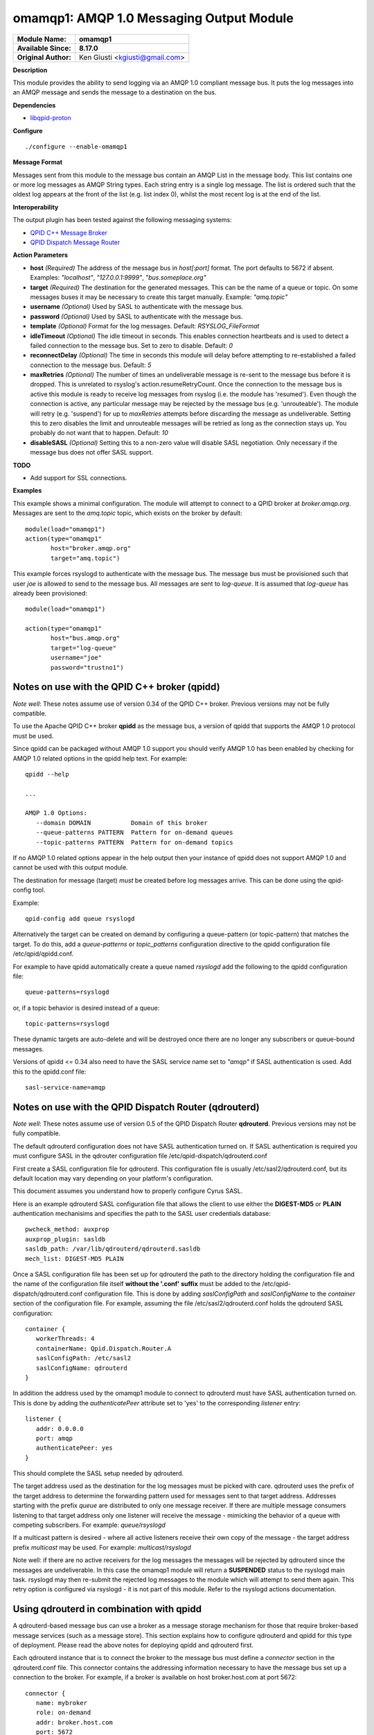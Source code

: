 omamqp1: AMQP 1.0 Messaging Output Module
=========================================

===========================  ===========================================================================
**Module Name:**             **omamqp1**
**Available Since:**         **8.17.0**
**Original Author:**         Ken Giusti <kgiusti@gmail.com>
===========================  ===========================================================================

**Description**

This module provides the ability to send logging via an AMQP 1.0
compliant message bus.  It puts the log messages into an AMQP
message and sends the message to a destination on the bus.

**Dependencies**

* `libqpid-proton <http://qpid.apache.org/proton>`_

**Configure**
::

    ./configure --enable-omamqp1

**Message Format**

Messages sent from this module to the message bus contain an AMQP List
in the message body.  This list contains one or more log messages as
AMQP String types.  Each string entry is a single log message.  The
list is ordered such that the oldest log appears at the front of the
list (e.g. list index 0), whilst the most recent log is at the end of
the list.

**Interoperability**

The output plugin has been tested against the following messaging systems:

* `QPID C++ Message Broker <http://qpid.apache.org/components/cpp-broker>`_
* `QPID Dispatch Message Router <http://qpid.apache.org/components/dispatch-router>`_

**Action Parameters**

-  **host**
   *(Required)* The address of the message bus in *host[:port]* format.
   The port defaults to 5672 if absent. Examples: *"localhost"*,
   *"127.0.0.1:9999"*, *"bus.someplace.org"*

-  **target**
   *(Required)* The destination for the generated messages.  This can be
   the name of a queue or topic.  On some messages buses it may be
   necessary to create this target manually.  Example: *"amq.topic"*

-  **username**
   *(Optional)* Used by SASL to authenticate with the message bus.

-  **password**
   *(Optional)* Used by SASL to authenticate with the message bus.

-  **template**
   *(Optional)* Format for the log messages. Default: *RSYSLOG_FileFormat*

-  **idleTimeout**
   *(Optional)* The idle timeout in seconds.  This enables connection
   heartbeats and is used to detect a failed connection to the message
   bus.  Set to zero to disable. Default: *0*

-  **reconnectDelay**
   *(Optional)* The time in seconds this module will delay before
   attempting to re-established a failed connection to the message bus. Default: *5*

-  **maxRetries**
   *(Optional)* The number of times an undeliverable message is
   re-sent to the message bus before it is dropped. This is unrelated
   to rsyslog's action.resumeRetryCount.  Once the connection to the
   message bus is active this module is ready to receive log messages
   from rsyslog (i.e. the module has 'resumed').  Even though the
   connection is active, any particular message may be rejected by the
   message bus (e.g. 'unrouteable').  The module will retry
   (e.g. 'suspend') for up to *maxRetries* attempts before discarding
   the message as undeliverable.  Setting this to zero disables the
   limit and unrouteable messages will be retried as long as the
   connection stays up.  You probably do not want that to
   happen. Default: *10*

-  **disableSASL**
   *(Optional)* Setting this to a non-zero value will disable SASL
   negotiation.  Only necessary if the message bus does not offer SASL
   support.


**TODO**

-  Add support for SSL connections.

**Examples**

This example shows a minimal configuration.  The module will attempt
to connect to a QPID broker at *broker.amqp.org*.  Messages are
sent to the *amq.topic* topic, which exists on the broker by default:

::

   module(load="omamqp1")
   action(type="omamqp1"
          host="broker.amqp.org"
          target="amq.topic")

This example forces rsyslogd to authenticate with the message bus.
The message bus must be provisioned such that user *joe* is allowed to
send to the message bus.  All messages are sent to *log-queue*.  It is
assumed that *log-queue* has already been provisioned:

::

   module(load="omamqp1")

   action(type="omamqp1"
          host="bus.amqp.org"
          target="log-queue"
          username="joe"
          password="trustno1")

-------------------------------------------------
**Notes on use with the QPID C++ broker (qpidd)**
-------------------------------------------------

*Note well*: These notes assume use of version 0.34 of the QPID C++
broker. Previous versions may not be fully compatible.

To use the Apache QPID C++ broker **qpidd** as the message bus, a
version of qpidd that supports the AMQP 1.0 protocol must be used.

Since qpidd can be packaged without AMQP 1.0 support you should verify
AMQP 1.0 has been enabled by checking for AMQP 1.0 related options in
the qpidd help text.  For example:

::

   qpidd --help

   ...

   AMQP 1.0 Options:
      --domain DOMAIN           Domain of this broker
      --queue-patterns PATTERN  Pattern for on-demand queues
      --topic-patterns PATTERN  Pattern for on-demand topics


If no AMQP 1.0 related options appear in the help output then your
instance of qpidd does not support AMQP 1.0 and cannot be used with
this output module.

The destination for message (target) *must* be created before log
messages arrive.  This can be done using the qpid-config tool.

Example:

::

   qpid-config add queue rsyslogd

Alternatively the target can be created on demand by configuring a
queue-pattern (or topic-pattern) that matches the target.  To do this,
add a *queue-patterns* or *topic_patterns* configuration directive to
the qpidd configuration file /etc/qpid/qpidd.conf.

For example to have qpidd automatically create a queue named
*rsyslogd* add the following to the qpidd configuration file:

::

   queue-patterns=rsyslogd

or, if a topic behavior is desired instead of a queue:

::

   topic-patterns=rsyslogd

These dynamic targets are auto-delete and will be destroyed once there
are no longer any subscribers or queue-bound messages.

Versions of qpidd <= 0.34 also need to have the SASL service name set
to *"amqp"* if SASL authentication is used. Add this to the qpidd.conf
file:

::

   sasl-service-name=amqp


----------------------------------------------------------
**Notes on use with the QPID Dispatch Router (qdrouterd)**
----------------------------------------------------------

*Note well*: These notes assume use of version 0.5 of the QPID Dispatch
Router **qdrouterd**. Previous versions may not be fully compatible.

The default qdrouterd configuration does not have SASL authentication
turned on.  If SASL authentication is required you must configure SASL
in the qdrouter configuration file /etc/qpid-dispatch/qdrouterd.conf

First create a SASL configuration file for qdrouterd.  This
configuration file is usually /etc/sasl2/qdrouterd.conf, but its
default location may vary depending on your platform's configuration.

This document assumes you understand how to properly configure Cyrus
SASL.

Here is an example qdrouterd SASL configuration file that allows the
client to use either the **DIGEST-MD5** or **PLAIN** authentication
mechanisims and specifies the path to the SASL user credentials
database:

::

   pwcheck_method: auxprop
   auxprop_plugin: sasldb
   sasldb_path: /var/lib/qdrouterd/qdrouterd.sasldb
   mech_list: DIGEST-MD5 PLAIN

Once a SASL configuration file has been set up for qdrouterd the path
to the directory holding the configuration file and the name of the
configuration file itself **without the '.conf' suffix** must be added
to the /etc/qpid-dispatch/qdrouterd.conf configuration file.  This is
done by adding *saslConfigPath* and *saslConfigName* to the
*container* section of the configuration file. For example, assuming
the file /etc/sasl2/qdrouterd.conf holds the qdrouterd SASL
configuration:

::

   container {
      workerThreads: 4
      containerName: Qpid.Dispatch.Router.A
      saslConfigPath: /etc/sasl2
      saslConfigName: qdrouterd
   }


In addition the address used by the omamqp1 module to connect to
qdrouterd must have SASL authentication turned on.  This is done by
adding the *authenticatePeer* attribute set to 'yes' to the
corresponding *listener* entry:

::

   listener {
      addr: 0.0.0.0
      port: amqp
      authenticatePeer: yes
   }

This should complete the SASL setup needed by qdrouterd.

The target address used as the destination for the log messages must
be picked with care.  qdrouterd uses the prefix of the target address
to determine the forwarding pattern used for messages sent to that
target address.  Addresses starting with the prefix *queue* are
distributed to only one message receiver.  If there are multiple
message consumers listening to that target address only one listener
will receive the message - mimicking the behavior of a queue with
competing subscribers. For example: *queue/rsyslogd*

If a multicast pattern is desired - where all active listeners receive
their own copy of the message - the target address prefix *multicast*
may be used.  For example: *multicast/rsyslogd*

Note well: if there are no active receivers for the log messages the
messages will be rejected by qdrouterd since the messages are
undeliverable.  In this case the omamqp1 module will return a
**SUSPENDED** status to the rsyslogd main task.  rsyslogd may then
re-submit the rejected log messages to the module which will attempt
to send them again.  This retry option is configured via rsyslogd - it
is not part of this module.  Refer to the rsyslogd actions
documentation.


---------------------------------------------
**Using qdrouterd in combination with qpidd**
---------------------------------------------

A qdrouterd-based message bus can use a broker as a message storage
mechanism for those that require broker-based message services (such
as a message store).  This section explains how to configure qdrouterd
and qpidd for this type of deployment.  Please read the above notes
for deploying qpidd and qdrouterd first.

Each qdrouterd instance that is to connect the broker to the message
bus must define a *connector* section in the qdrouterd.conf file.
This connector contains the addressing information necessary to have
the message bus set up a connection to the broker.  For example, if a
broker is available on host broker.host.com at port 5672:

::

   connector {
      name: mybroker
      role: on-demand
      addr: broker.host.com
      port: 5672
   }

In order to route messages to and from the broker, a static *link
route* must be configured on qdrouterd.  This link route contains a
target address prefix and the name of the connector to use for
forwarding matching messages.

For example, to have qdrouterd forward messages that have a target
address prefixed by "Broker" to the connector defined above, the
following link pattern must be added to the qdrouterd.conf
configuration:

::

   linkRoutePattern {
      prefix: /Broker/
      connector: mybroker
   }

A queue must then be created on the broker.  The name of the queue
must be prefixed by the same prefix specified in the linkRoutePattern
entry.  For example:

::

   $ qpid-config add queue Broker/rsyslogd

Lastly use the name of the queue for the target address for the omamqp
module action.  For example, assuming qdrouterd is listening on local
port 5672:

::

   action(type="omamqp1"
          host="localhost:5672"
          target="Broker/rsyslogd")


This documentation is part of the `rsyslog <http://www.rsyslog.com/>`_
project.

Copyright © 2008-2016 by `Rainer
Gerhards <http://www.gerhards.net/rainer>`_ and
`Adiscon <http://www.adiscon.com/>`_. Released under the GNU GPL version
3 or higher.
